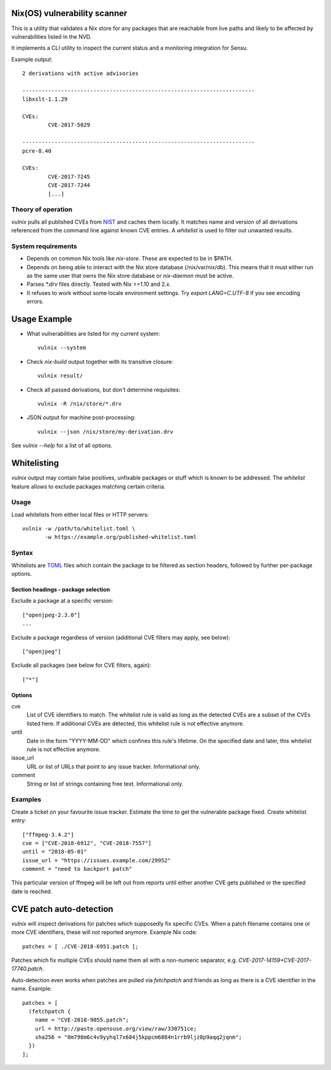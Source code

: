 Nix(OS) vulnerability scanner
=============================

This is a utility that validates a Nix store for any packages that are
reachable from live paths and likely to be affected by vulnerabilities
listed in the NVD.

It implements a CLI utility to inspect the current status and a
monitoring integration for Sensu.

Example output::

  2 derivations with active advisories

  ------------------------------------------------------------------------
  libxslt-1.1.29

  CVEs:
          CVE-2017-5029

  ------------------------------------------------------------------------
  pcre-8.40

  CVEs:
          CVE-2017-7245
          CVE-2017-7244
          [...]


Theory of operation
-------------------

`vulnix` pulls all published CVEs from NIST_ and caches them locally. It
matches name and version of all derivations referenced from the command line
against known CVE entries. A *whitelist* is used to filter out unwanted results.


System requirements
-------------------

- Depends on common Nix tools like `nix-store`. These are expected to be in
  $PATH.
- Depends on being able to interact with the Nix store database
  (/nix/var/nix/db). This means that it must either run as the same user that
  owns the Nix store database or `nix-daemon` must be active.
- Parses `*.drv` files directly. Tested with Nix >=1.10 and 2.x.
- It refuses to work without some locale environment settings. Try `export
  LANG=C.UTF-8` if you see encoding errors.


Usage Example
=============

- What vulnerabilities are listed for my current system::

    vulnix --system

- Check `nix-build` output together with its transitive closure::

    vulnix result/

- Check all passed derivations, but don't determine requisites::

    vulnix -R /nix/store/*.drv

- JSON output for machine post-processing::

    vulnix --json /nix/store/my-derivation.drv

See `vulnix --help` for a list of all options.


Whitelisting
============

`vulnix` output may contain false positives, unfixable packages or stuff which
is known to be addressed. The *whitelist* feature allows to exclude packages
matching certain criteria.

Usage
-----

Load whitelists from either local files or HTTP servers::

  vulnix -w /path/to/whitelist.toml \
         -w https://example.org/published-whitelist.toml

Syntax
------

Whitelists are TOML_ files which contain the package to be filtered as section
headers, followed by further per-package options.

Section headings - package selection
^^^^^^^^^^^^^^^^^^^^^^^^^^^^^^^^^^^^

Exclude a package at a specific version::

  ["openjpeg-2.3.0"]
  ...

Exclude a package regardless of version (additional CVE filters may apply, see
below)::

  ["openjpeg"]

Exclude all packages (see below for CVE filters, again)::

  ["*"]

Options
^^^^^^^

cve
  List of CVE identifiers to match. The whitelist rule is valid as long as the
  detected CVEs are a subset of the CVEs listed here. If additional CVEs are
  detected, this whitelist rule is not effective anymore.

until
  Date in the form "YYYY-MM-DD" which confines this rule's lifetime. On the
  specified date and later, this whitelist rule is not effective anymore.

issue_url
  URL or list of URLs that point to any issue tracker. Informational only.

comment
  String or list of strings containing free text. Informational only.


Examples
--------

Create a ticket on your favourite issue tracker. Estimate the time to get the
vulnerable package fixed. Create whitelist entry::

  ["ffmpeg-3.4.2"]
  cve = ["CVE-2018-6912", "CVE-2018-7557"]
  until = "2018-05-01"
  issue_url = "https://issues.example.com/29952"
  comment = "need to backport patch"

This particular version of ffmpeg will be left out from reports until either
another CVE gets published or the specified date is reached.


CVE patch auto-detection
========================

`vulnix` will inspect derivations for patches which supposedly fix specific
CVEs. When a patch filename contains one or more CVE identifiers, these will not
reported anymore. Example Nix code::

  patches = [ ./CVE-2018-6951.patch ];

Patches which fix multiple CVEs should name them all with a non-numeric
separator, e.g. `CVE-2017-14159+CVE-2017-17740.patch`.

Auto-detection even works when patches are pulled via `fetchpatch` and friends
as long as there is a CVE identifier in the name. Example::

  patches = [
    (fetchpatch {
      name = "CVE-2018-9055.patch";
      url = http://paste.opensuse.org/view/raw/330751ce;
      sha256 = "0m798m6c4v9yyhql7x684j5kppcm6884n1rrb9ljz8p9aqq2jqnm";
    })
  ];


.. _NIST: https://nvd.nist.gov/vuln/
.. _TOML: https://github.com/toml-lang/toml/
